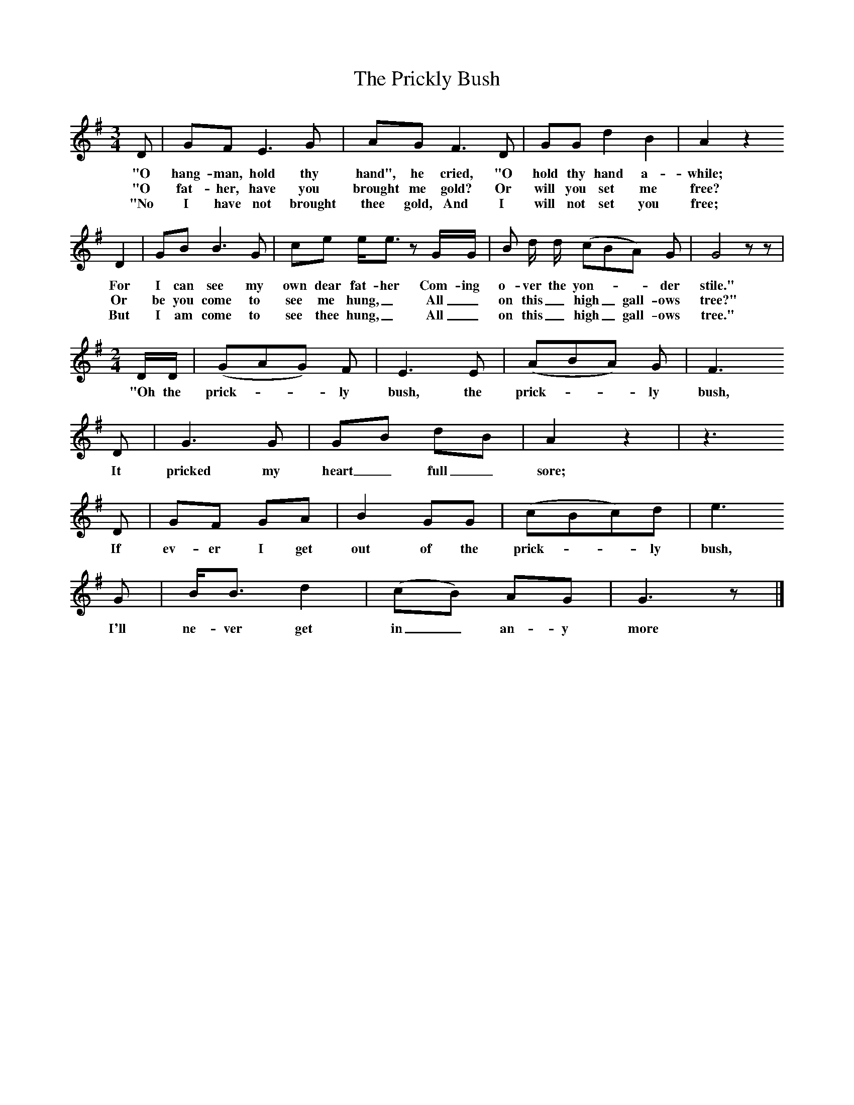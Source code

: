X:1
T:The Prickly Bush
B:Broadwood, Lucy, 1893, English Country Songs, Leadenhall Press, London
S:Heywood Sumner.
Z:Lucy Broadwood
F:http://www.folkinfo.org/songs
M:6/8     %Meter
M:3/4     %Meter
L:1/8     %
K:G
D |GF E3 G |AG F3 D |GG d2 B2 | A2 z2
w:"O hang-man, hold thy hand", he cried, "O hold thy hand a-while;
w:"O fat-her, have you brought me gold? Or will you set me free?
w:"No I have not brought thee gold, And I will not set you free;
D2 |GB B3 G |ce e/e3/2 z G/G/ |B d/ d/ (cBA) G | G4 z z |
w:For I can see my own dear fat-her Com-ing o-ver the yon-**der stile."
w: Or be you come to see me hung,_ All_ on this_ high_ gall-ows tree?"
w: But I am come to see thee hung,_ All_ on this_ high_ gall-ows tree."
M:2/4     %Meter
L:1/16     %
DD |(G2A2G2) F2 |E6 E2 | (A2B2A2) G2 |F6
w:"Oh the prick-**ly bush, the prick-**ly bush,
 D2 |G6 G2 |G2B2 d2B2 | A4 z4 |z6
w: It pricked my heart_ full_ sore;
D2 |G2F2 G2A2 |B4 G2G2 | (c2B2c2)d2 |e6
w:If ev-er I get out of the prick-**ly bush,
 G2 |BB3 d4 |(c2B2) A2G2 | G6 z2 |]
w: I'll ne-ver get in_ an-y more

